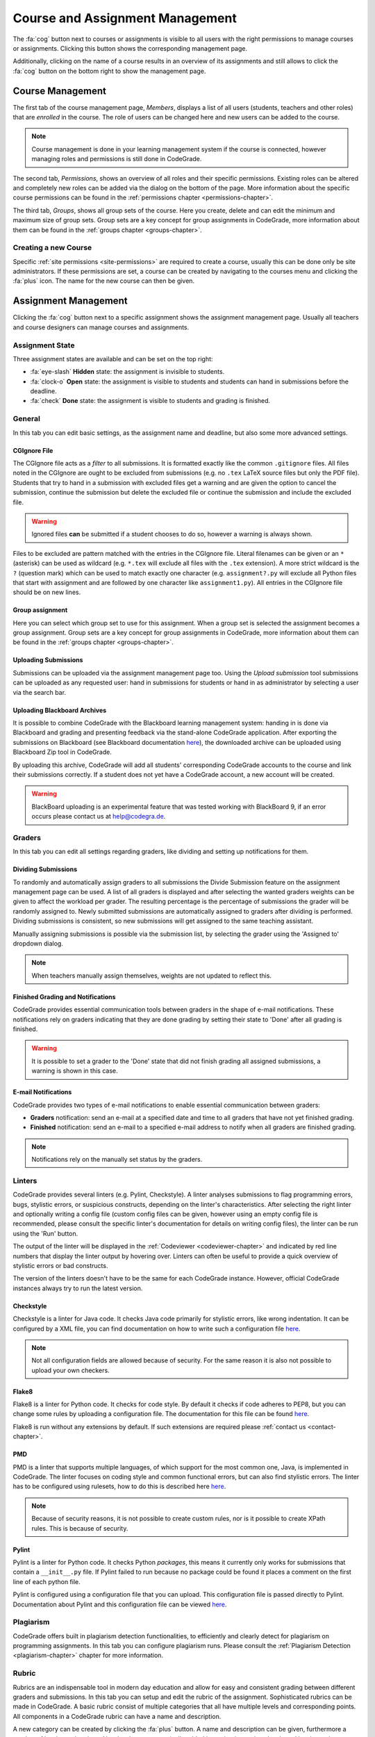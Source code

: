 .. _management-chapter:

Course and Assignment Management
========================================
The :fa:`cog` button next to courses or assignments is visible to all users with the right
permissions to manage courses or assignments. Clicking this button shows the corresponding
management page.

Additionally, clicking on the name of a course results in an overview of its assignments and
still allows to click the :fa:`cog` button on the bottom right to show the management page.

.. _course-management:

Course Management
-------------------
The first tab of the course management page, *Members*, displays a list of all
users (students, teachers and other roles) that are *enrolled* in the
course. The role of users can be changed here and new users can be added to the
course.

.. note::

    Course management is done in your learning management system if the course
    is connected, however managing roles and permissions is still done in
    CodeGrade.

The second tab, *Permissions*, shows an overview of all roles and their specific
permissions. Existing roles can be altered and completely new roles can be added
via the dialog on the bottom of the page. More information about the specific
course permissions can be found in the
:ref:`permissions chapter <permissions-chapter>`.

The third tab, *Groups*, shows all group sets of the course. Here you create,
delete and can edit the minimum and maximum size of group sets. Group sets are a
key concept for group assignments in CodeGrade, more information about them can
be found in the :ref:`groups chapter <groups-chapter>`.

Creating a new Course
~~~~~~~~~~~~~~~~~~~~~~
Specific :ref:`site permissions <site-permissions>` are required to create a
course, usually this can be done only be site administrators. If these
permissions are set, a course can be created by navigating to the courses menu
and clicking the :fa:`plus` icon. The name for the new course can then be given.

.. _assignment-management:

Assignment Management
----------------------
Clicking the :fa:`cog` button next to a specific assignment shows the assignment
management page. Usually all teachers and course designers can manage
courses and assignments.

.. _manage-assignment-state:

Assignment State
~~~~~~~~~~~~~~~~~~~
Three assignment states are available and can be set on the top right:

* :fa:`eye-slash` **Hidden** state: the assignment is invisible to students.
* :fa:`clock-o` **Open** state: the assignment is visible to students and
  students can hand in submissions before the deadline.
* :fa:`check` **Done** state: the assignment is visible to students and grading
  is finished.

General
~~~~~~~~
In this tab you can edit basic settings, as the assignment name and
deadline, but also some more advanced settings.

CGIgnore File
++++++++++++++
The CGIgnore file acts as a *filter* to all submissions. It is formatted exactly
like the common ``.gitignore`` files.  All files noted in the CGIgnore are ought
to be excluded from submissions (e.g. no ``.tex`` LaTeX source files but only
the PDF file).  Students that try to hand in a submission with excluded files
get a warning and are given the option to cancel the submission, continue the
submission but delete the excluded file or continue the submission and include
the excluded file.

.. warning::

    Ignored files **can** be submitted if a student chooses to do so, however a
    warning is always shown.

Files to be excluded are pattern matched with the entries in the CGIgnore
file. Literal filenames can be given or an ``*`` (asterisk) can be used as
wildcard (e.g. ``*.tex`` will exclude all files with the ``.tex`` extension). A
more strict wildcard is the ``?`` (question mark) which can be used to match
exactly one character (e.g. ``assignment?.py`` will exclude all Python files
that start with assignment and are followed by one character like
``assignment1.py``). All entries in the CGIgnore file should be on new lines.

Group assignment
++++++++++++++++++
Here you can select which group set to use for this assignment. When a group set
is selected the assignment becomes a group assignment. Group sets are a
key concept for group assignments in CodeGrade, more information about them can
be found in the :ref:`groups chapter <groups-chapter>`.

Uploading Submissions
+++++++++++++++++++++++
Submissions can be uploaded via the assignment management page too. Using the *Upload submission* tool submissions can be uploaded as
any requested user: hand in submissions for students or hand in as administrator by selecting a user via the search bar.

.. _upload-blackboard-zip:

Uploading Blackboard Archives
+++++++++++++++++++++++++++++++
It is possible to combine CodeGrade with the Blackboard learning management
system: handing in is done via Blackboard and grading and presenting feedback
via the stand-alone CodeGrade application. After exporting the submissions on
Blackboard (see Blackboard documentation
`here <https://help.blackboard.com/Learn/Instructor/Assignments/Download_Assignments>`__),
the downloaded archive can be uploaded using Blackboard Zip tool in CodeGrade.

By uploading this archive, CodeGrade will add all students' corresponding
CodeGrade accounts to the course and link their submissions correctly.  If a
student does not yet have a CodeGrade account, a new account will be created.

.. warning::

    BlackBoard uploading is an experimental feature that was tested working with
    BlackBoard 9, if an error occurs please contact us at help@codegra.de.

Graders
~~~~~~~~~
In this tab you can edit all settings regarding graders, like dividing and
setting up notifications for them.

Dividing Submissions
+++++++++++++++++++++
To randomly and automatically assign graders to all submissions the Divide
Submission feature on the assignment management page can be used. A list of all
graders is displayed and after selecting the wanted graders weights can be given
to affect the workload per grader. The resulting percentage is the percentage of
submissions the grader will be randomly assigned to. Newly submitted submissions
are automatically assigned to graders after dividing is performed.  Dividing
submissions is consistent, so new submissions will get assigned to the same
teaching assistant.

Manually assigning submissions is possible via the submission list, by selecting
the grader using the 'Assigned to' dropdown dialog.

.. note:: When teachers manually assign themselves, weights are not updated to reflect this.

Finished Grading and Notifications
+++++++++++++++++++++++++++++++++++
CodeGrade provides essential communication tools between graders in the shape of
e-mail notifications. These notifications rely on graders indicating that they
are done grading by setting their state to 'Done' after all grading is finished.

.. warning::

    It is possible to set a grader to the 'Done' state that did not finish
    grading all assigned submissions, a warning is shown in this case.

E-mail Notifications
++++++++++++++++++++++
CodeGrade provides two types of e-mail notifications to enable essential
communication between graders:

* **Graders** notification: send an e-mail at a specified date and time to all
  graders that have not yet finished grading.
* **Finished** notification: send an e-mail to a specified e-mail address to
  notify when all graders are finished grading.

.. note:: Notifications rely on the manually set status by the graders.

Linters
~~~~~~~~~
CodeGrade provides several linters (e.g. Pylint, Checkstyle). A linter analyses
submissions to flag programming errors, bugs, stylistic errors, or suspicious
constructs, depending on the linter's characteristics. After selecting the right
linter and optionally writing a config file (custom config files can be given,
however using an empty config file is recommended, please consult the specific
linter's documentation for details on writing config files), the linter can be
run using the 'Run' button.

The output of the linter will be displayed in the :ref:`Codeviewer
<codeviewer-chapter>` and indicated by red line numbers that display the linter
output by hovering over. Linters can often be useful to provide a quick overview
of stylistic errors or bad constructs.

The version of the linters doesn't have to be the same for each CodeGrade
instance. However, official CodeGrade instances always try to run the latest
version.

Checkstyle
++++++++++
Checkstyle is a linter for Java code. It checks Java code primarily for
stylistic errors, like wrong indentation. It can be configured by a XML file,
you can find documentation on how to write such a configuration file
`here <http://checkstyle.sourceforge.net/config.html>`__.


.. note::

    Not all configuration fields are allowed because of security. For the same
    reason it is also not possible to upload your own checkers.

Flake8
++++++
Flake8 is a linter for Python code. It checks for code style. By default it
checks if code adheres to PEP8, but you can change some rules by uploading a
configuration file. The documentation for this file can be found
`here <http://flake8.pycqa.org/en/latest/user/configuration.html>`__.

Flake8 is run without any extensions by default. If such extensions are required
please :ref:`contact us <contact-chapter>`.

PMD
++++
PMD is a linter that supports multiple languages, of which support for the most
common one, Java, is implemented in CodeGrade. The linter focuses on coding
style and common functional errors, but can also find stylistic errors. The
linter has to be configured using rulesets, how to do this is described here
`here <https://pmd.github.io/pmd-6.10.0/pmd_userdocs_making_rulesets.html>`__.

.. note::

    Because of security reasons, it is not possible to create custom rules, nor
    is it possible to create XPath rules. This is because of security.

Pylint
++++++
Pylint is a linter for Python code. It checks Python *packages*, this means it
currently only works for submissions that contain a ``__init__.py`` file. If
Pylint failed to run because no package could be found it places a comment on
the first line of each python file.

Pylint is configured using a configuration file that you can upload. This
configuration file is passed directly to Pylint. Documentation about Pylint and
this configuration file can be viewed `here <https://docs.pylint.org>`__.

Plagiarism
~~~~~~~~~~~~~~~~~~~~~~
CodeGrade offers built in plagiarism detection functionalities, to efficiently
and clearly detect for plagiarism on programming assignments. In this tab you
can configure plagiarism runs. Please consult the :ref:`Plagiarism Detection
<plagiarism-chapter>` chapter for more information.

Rubric
~~~~~~~~~~
Rubrics are an indispensable tool in modern day education and allow for easy and
consistent grading between different graders and submissions. In this tab you
can setup and edit the rubric of the assignment. Sophisticated rubrics can be
made in CodeGrade. A basic rubric consist of multiple categories that all have
multiple levels and corresponding points. All components in a CodeGrade rubric
can have a name and description.

A new category can be created by clicking the :fa:`plus` button. A name and
description can be given, furthermore a number of levels can be given. New
levels are automatically added by typing in previous levels and levels can be
removed by pressing the :fa:`times` button.

Each level can be assigned a number of points (usually descending). The total number of points is automatically incremented by the given
points but can be manually overridden if requested.

.. note:: A rubric is only saved after pressing the 'Submit' button, it is recommended to occasionally save the rubric to prevent losing work.


Creating a new Assignment
~~~~~~~~~~~~~~~~~~~~~~~~~
With the right :ref:`permissions <permissions-chapter>` new assignments for a
course can be created. To do this, select the course in the Course menu and
click on it to display its assignment list. A new assignment can now be created
for this course using the :fa:`plus` button on the bottom of the
menu-screen. Press *Add* after specifying a name for the assignment to create
it.
